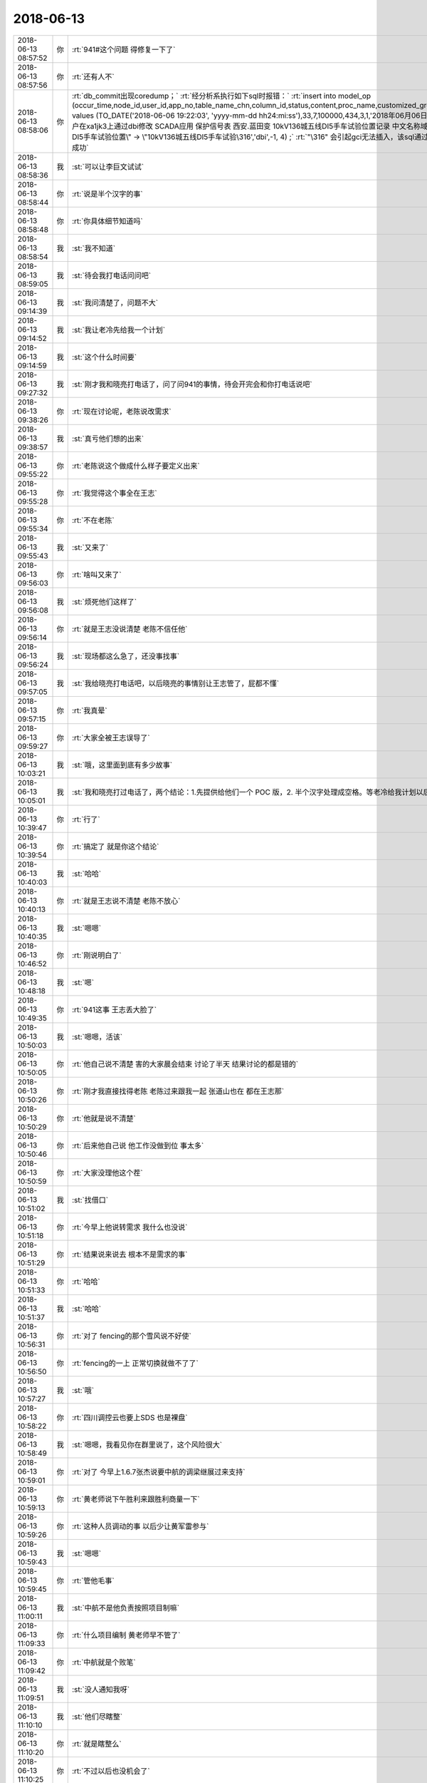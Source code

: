 2018-06-13
-------------

.. list-table::
   :widths: 25, 1, 60

   * - 2018-06-13 08:57:52
     - 你
     - :rt:`941#这个问题 得修复一下了`
   * - 2018-06-13 08:57:56
     - 你
     - :rt:`还有人不`
   * - 2018-06-13 08:58:06
     - 你
     - :rt:`db_commit出现coredump；`
       :rt:`经分析系执行如下sql时报错：`
       :rt:`insert into  model_op (occur_time,node_id,user_id,app_no,table_name_chn,column_id,status,content,proc_name,customized_group,confirm_status) values (TO_DATE('2018-06-06 19:22:03', 'yyyy-mm-dd hh24:mi:ss'),33,7,100000,434,3,1,'2018年06月06日  19:22:03     d5000用户在xa1jk3上通过dbi修改 SCADA应用 保护信号表  西安.蓝田变 10kV136城五线DI5手车试验位置记录 中文名称域:\"10kV136城五线DⅠ5手车试验位置\" -> \"10kV136城五线DI5手车试验\316','dbi',-1, 4)  ;`
       :rt:`"\316" 会引起gci无法插入，该sql通过dbaccess可以插入成功`
   * - 2018-06-13 08:58:36
     - 我
     - :st:`可以让李巨文试试`
   * - 2018-06-13 08:58:44
     - 你
     - :rt:`说是半个汉字的事`
   * - 2018-06-13 08:58:48
     - 你
     - :rt:`你具体细节知道吗`
   * - 2018-06-13 08:58:54
     - 我
     - :st:`我不知道`
   * - 2018-06-13 08:59:05
     - 我
     - :st:`待会我打电话问问吧`
   * - 2018-06-13 09:14:39
     - 我
     - :st:`我问清楚了，问题不大`
   * - 2018-06-13 09:14:52
     - 我
     - :st:`我让老冷先给我一个计划`
   * - 2018-06-13 09:14:59
     - 我
     - :st:`这个什么时间要`
   * - 2018-06-13 09:27:32
     - 我
     - :st:`刚才我和晓亮打电话了，问了问941的事情，待会开完会和你打电话说吧`
   * - 2018-06-13 09:38:26
     - 你
     - :rt:`现在讨论呢，老陈说改需求`
   * - 2018-06-13 09:38:57
     - 我
     - :st:`真亏他们想的出来`
   * - 2018-06-13 09:55:22
     - 你
     - :rt:`老陈说这个做成什么样子要定义出来`
   * - 2018-06-13 09:55:28
     - 你
     - :rt:`我觉得这个事全在王志`
   * - 2018-06-13 09:55:34
     - 你
     - :rt:`不在老陈`
   * - 2018-06-13 09:55:43
     - 我
     - :st:`又来了`
   * - 2018-06-13 09:56:03
     - 你
     - :rt:`啥叫又来了`
   * - 2018-06-13 09:56:08
     - 我
     - :st:`烦死他们这样了`
   * - 2018-06-13 09:56:14
     - 你
     - :rt:`就是王志没说清楚 老陈不信任他`
   * - 2018-06-13 09:56:24
     - 我
     - :st:`现场都这么急了，还没事找事`
   * - 2018-06-13 09:57:05
     - 我
     - :st:`我给晓亮打电话吧，以后晓亮的事情别让王志管了，屁都不懂`
   * - 2018-06-13 09:57:15
     - 你
     - :rt:`我真晕`
   * - 2018-06-13 09:59:27
     - 你
     - :rt:`大家全被王志误导了`
   * - 2018-06-13 10:03:21
     - 我
     - :st:`哦，这里面到底有多少故事`
   * - 2018-06-13 10:05:01
     - 我
     - :st:`我和晓亮打过电话了，两个结论：1.先提供给他们一个 POC 版，2. 半个汉字处理成空格。等老冷给我计划以后你就可以拍板了`
   * - 2018-06-13 10:39:47
     - 你
     - :rt:`行了`
   * - 2018-06-13 10:39:54
     - 你
     - :rt:`搞定了  就是你这个结论`
   * - 2018-06-13 10:40:03
     - 我
     - :st:`哈哈`
   * - 2018-06-13 10:40:13
     - 你
     - :rt:`就是王志说不清楚 老陈不放心`
   * - 2018-06-13 10:40:35
     - 我
     - :st:`嗯嗯`
   * - 2018-06-13 10:46:52
     - 你
     - :rt:`刚说明白了`
   * - 2018-06-13 10:48:18
     - 我
     - :st:`嗯`
   * - 2018-06-13 10:49:35
     - 你
     - :rt:`941这事 王志丢大脸了`
   * - 2018-06-13 10:50:03
     - 我
     - :st:`嗯嗯，活该`
   * - 2018-06-13 10:50:05
     - 你
     - :rt:`他自己说不清楚 害的大家晨会结束 讨论了半天 结果讨论的都是错的`
   * - 2018-06-13 10:50:26
     - 你
     - :rt:`刚才我直接找得老陈 老陈过来跟我一起 张道山也在 都在王志那`
   * - 2018-06-13 10:50:29
     - 你
     - :rt:`他就是说不清楚`
   * - 2018-06-13 10:50:46
     - 你
     - :rt:`后来他自己说 他工作没做到位 事太多`
   * - 2018-06-13 10:50:59
     - 你
     - :rt:`大家没理他这个茬`
   * - 2018-06-13 10:51:02
     - 我
     - :st:`找借口`
   * - 2018-06-13 10:51:18
     - 你
     - :rt:`今早上他说转需求 我什么也没说`
   * - 2018-06-13 10:51:29
     - 你
     - :rt:`结果说来说去 根本不是需求的事`
   * - 2018-06-13 10:51:33
     - 你
     - :rt:`哈哈`
   * - 2018-06-13 10:51:37
     - 我
     - :st:`哈哈`
   * - 2018-06-13 10:56:31
     - 你
     - :rt:`对了 fencing的那个雪风说不好使`
   * - 2018-06-13 10:56:50
     - 你
     - :rt:`fencing的一上 正常切换就做不了了`
   * - 2018-06-13 10:57:27
     - 我
     - :st:`哦`
   * - 2018-06-13 10:58:22
     - 你
     - :rt:`四川调控云也要上SDS 也是裸盘`
   * - 2018-06-13 10:58:49
     - 我
     - :st:`嗯嗯，我看见你在群里说了，这个风险很大`
   * - 2018-06-13 10:59:01
     - 你
     - :rt:`对了 今早上1.6.7张杰说要中航的调梁继展过来支持`
   * - 2018-06-13 10:59:13
     - 你
     - :rt:`黄老师说下午胜利来跟胜利商量一下`
   * - 2018-06-13 10:59:26
     - 你
     - :rt:`这种人员调动的事  以后少让黄军雷参与`
   * - 2018-06-13 10:59:43
     - 我
     - :st:`嗯嗯`
   * - 2018-06-13 10:59:45
     - 你
     - :rt:`管他毛事`
   * - 2018-06-13 11:00:11
     - 我
     - :st:`中航不是他负责按照项目制嘛`
   * - 2018-06-13 11:09:33
     - 你
     - :rt:`什么项目编制 黄老师早不管了`
   * - 2018-06-13 11:09:42
     - 你
     - :rt:`中航就是个败笔`
   * - 2018-06-13 11:09:51
     - 我
     - :st:`没人通知我呀`
   * - 2018-06-13 11:10:10
     - 我
     - :st:`他们尽瞎整`
   * - 2018-06-13 11:10:20
     - 你
     - :rt:`就是瞎整么`
   * - 2018-06-13 11:10:25
     - 你
     - :rt:`不过以后也没机会了`
   * - 2018-06-13 11:10:38
     - 我
     - :st:`941老冷的计划我转给你了`
   * - 2018-06-13 11:10:42
     - 你
     - :rt:`对了 我想跟你问下 我说DSD的推流程 你说不好是啥意思`
   * - 2018-06-13 11:10:46
     - 你
     - :rt:`好的`
   * - 2018-06-13 11:11:28
     - 我
     - :st:`是按照DSD的流程还是DTD或者说开发中心的流程？`
   * - 2018-06-13 11:11:37
     - 你
     - :rt:`开发中心的啊`
   * - 2018-06-13 11:11:48
     - 你
     - :rt:`DSD没流程`
   * - 2018-06-13 11:11:55
     - 我
     - :st:`那就没事了`
   * - 2018-06-13 11:12:49
     - 我
     - :st:`去年DTD的流程和开发中心相比还有一段距离呢[偷笑]`
   * - 2018-06-13 11:13:51
     - 你
     - :rt:`那是因为刘畅太残废了`
   * - 2018-06-13 11:15:29
     - 我
     - :st:`是`
   * - 2018-06-13 11:15:55
     - 你
     - :rt:`哎呀 你赶紧回来吧`
   * - 2018-06-13 11:20:00
     - 我
     - :st:`嗯嗯，我也想呀[流泪]`
   * - 2018-06-13 11:27:03
     - 你
     - [链接] `刚 到一分钟和刘凡梁GBase的聊天记录 <https://support.weixin.qq.com/cgi-bin/mmsupport-bin/readtemplate?t=page/favorite_record__w_unsupport>`_
   * - 2018-06-13 11:28:10
     - 我
     - [链接] `王雪松和Yunming的聊天记录 <https://support.weixin.qq.com/cgi-bin/mmsupport-bin/readtemplate?t=page/favorite_record__w_unsupport>`_
   * - 2018-06-13 11:29:05
     - 你
     - :rt:`529这个需求 我觉得有点风险啊 decode产品化的`
   * - 2018-06-13 11:33:48
     - 我
     - :st:`是`
   * - 2018-06-13 11:38:06
     - 你
     - :rt:`我觉得941这个问题 用493的方案可以解决啊`
   * - 2018-06-13 11:38:13
     - 你
     - :rt:`为什么说不行呢`
   * - 2018-06-13 11:38:18
     - 我
     - :st:`不行`
   * - 2018-06-13 11:38:49
     - 你
     - :rt:`为啥不行`
   * - 2018-06-13 11:38:55
     - 我
     - :st:`493是最后一个字符，他们把后面的全删了`
   * - 2018-06-13 11:39:07
     - 我
     - :st:`941是中间的字符`
   * - 2018-06-13 11:39:09
     - 你
     - :rt:`现在晓亮说也是最后一个字符`
   * - 2018-06-13 11:39:31
     - 我
     - :st:`老冷和我说是中间的`
   * - 2018-06-13 11:39:34
     - 你
     - .. image:: /images/286282.jpg
          :width: 100px
   * - 2018-06-13 11:39:51
     - 你
     - :rt:`这半个字符是怎么出来的 你知道`
   * - 2018-06-13 11:40:22
     - 我
     - :st:`我不知道，没问过`
   * - 2018-06-13 11:40:32
     - 我
     - :st:`有可能是输入的`
   * - 2018-06-13 11:42:12
     - 你
     - :rt:`我知道了`
   * - 2018-06-13 11:42:20
     - 你
     - :rt:`我告诉你哈`
   * - 2018-06-13 11:42:37
     - 我
     - :st:`嗯`
   * - 2018-06-13 11:44:16
     - 你
     - :rt:`493问题的sql是带参数（绑定？的形式），半个汉字出现在参数的末尾。方案是：直接把数据内容尾部的不合法字符截断。`
   * - 2018-06-13 11:44:46
     - 你
     - :rt:`即使不合法的半个字符全部出现的末尾也不能靠493的方案解决，原因是本问题sql不是带参数（绑定？的形式）的，直接截断的话会造成insert语句不完整。`
   * - 2018-06-13 11:44:50
     - 我
     - :st:`嗯嗯`
   * - 2018-06-13 11:45:16
     - 你
     - :rt:`明白了吗`
   * - 2018-06-13 11:46:12
     - 我
     - :st:`明白了`
   * - 2018-06-13 11:46:43
     - 你
     - [动画表情]
   * - 2018-06-13 11:47:08
     - 我
     - :st:`哈哈，摸摸头，好可爱`
   * - 2018-06-13 11:49:11
     - 你
     - :rt:`完蛋了`
   * - 2018-06-13 11:49:26
     - 你
     - :rt:`941 和 493这俩冲突 但是都在一套代码里`
   * - 2018-06-13 11:49:35
     - 你
     - :rt:`铜川是493的`
   * - 2018-06-13 11:49:57
     - 你
     - :rt:`不过西安这个是POC`
   * - 2018-06-13 11:49:58
     - 你
     - :rt:`还好`
   * - 2018-06-13 11:50:44
     - 我
     - :st:`只能先是POC，产品需要全面考虑一下，得等我回去了，老冷cover不住`
   * - 2018-06-13 11:50:53
     - 你
     - :rt:`好`
   * - 2018-06-13 12:09:38
     - 你
     - :rt:`双主那个问题 我觉得王志可能推不动，得需要关注。  我刚跟王志讨论了一下，现在我们怀疑是内部计数器重叠导致。我让他把这个怀疑 再跟研发确认一下 是否能成立`
   * - 2018-06-13 12:10:23
     - 我
     - :st:`双主这事我来安排吧，这两天是志军在追`
   * - 2018-06-13 12:12:28
     - 你
     - :rt:`嗯，`
   * - 2018-06-13 12:15:32
     - 你
     - :rt:`Select表达式的那个是不能加开关是吗？`
   * - 2018-06-13 12:15:46
     - 我
     - :st:`不能`
   * - 2018-06-13 12:15:59
     - 你
     - :rt:`嗯`
   * - 2018-06-13 12:23:49
     - 我
     - :st:`941的计划我正式给你发邮件了，回来你再给一下版本号，以后咱们就用这种形式，版本号你就全管上了。`
   * - 2018-06-13 12:26:36
     - 你
     - :rt:`可是这个计划`
   * - 2018-06-13 12:26:41
     - 你
     - :rt:`7.2发`
   * - 2018-06-13 12:28:21
     - 我
     - :st:`这个时间是有方案编写和评审的5天`
   * - 2018-06-13 12:28:29
     - 你
     - :rt:`哦`
   * - 2018-06-13 12:28:30
     - 我
     - :st:`去掉这个就差不多了`
   * - 2018-06-13 12:28:53
     - 你
     - :rt:`好`
   * - 2018-06-13 12:39:41
     - 你
     - :rt:`我终于说服赵益把select 表达式功能回退了`
   * - 2018-06-13 12:39:45
     - 你
     - :rt:`我太TM开心了`
   * - 2018-06-13 12:40:28
     - 我
     - :st:`👍`
   * - 2018-06-13 13:00:01
     - 你
     - :rt:`他们都去开会了`
   * - 2018-06-13 13:00:06
     - 你
     - :rt:`我不知道开什么会`
   * - 2018-06-13 13:00:11
     - 我
     - :st:`哦`
   * - 2018-06-13 13:00:17
     - 你
     - :rt:`王总 黄军雷 高杰 张道山`
   * - 2018-06-13 13:00:38
     - 我
     - :st:`问问王欣知道吗`
   * - 2018-06-13 13:00:49
     - 你
     - :rt:`先不问了`
   * - 2018-06-13 13:01:05
     - 你
     - :rt:`王欣今天给我发微信 说张工让他参加咱们的日例会`
   * - 2018-06-13 13:01:25
     - 我
     - :st:`这个老张在搞什么`
   * - 2018-06-13 13:01:41
     - 你
     - :rt:`我觉得张工是拿了赵总的好处`
   * - 2018-06-13 13:01:50
     - 我
     - :st:`怎么讲`
   * - 2018-06-13 13:01:51
     - 你
     - :rt:`就跟我拿了赵总的好处一样`
   * - 2018-06-13 13:02:15
     - 我
     - :st:`嗯嗯`
   * - 2018-06-13 13:02:25
     - 你
     - :rt:`你知道组织架构调整这事 也是张工跟赵总说的`
   * - 2018-06-13 13:02:34
     - 你
     - :rt:`王欣跟我说 张工通过她找得赵总`
   * - 2018-06-13 13:02:46
     - 你
     - :rt:`重新排组织架构`
   * - 2018-06-13 13:03:03
     - 你
     - :rt:`但是老张肯定有私心`
   * - 2018-06-13 13:03:09
     - 你
     - :rt:`他的私心还是架构师`
   * - 2018-06-13 13:03:12
     - 我
     - :st:`肯定的`
   * - 2018-06-13 13:03:13
     - 你
     - :rt:`我觉得是`
   * - 2018-06-13 13:03:21
     - 你
     - :rt:`组织架构是一件`
   * - 2018-06-13 13:03:40
     - 你
     - :rt:`学习小组当时也是他非得要给架构组搞个组长`
   * - 2018-06-13 13:03:51
     - 我
     - :st:`嗯嗯`
   * - 2018-06-13 13:04:02
     - 我
     - :st:`不过最后是老陈`
   * - 2018-06-13 13:04:04
     - 你
     - :rt:`现在王欣是通过我发现问题 暴露给赵总`
   * - 2018-06-13 13:04:12
     - 我
     - :st:`嗯嗯`
   * - 2018-06-13 13:04:16
     - 你
     - :rt:`张工那也是她的一个渠道`
   * - 2018-06-13 13:04:45
     - 你
     - :rt:`但是我想的是 我这条线是赵总搭的 老张那个是他自己撺掇的`
   * - 2018-06-13 13:04:55
     - 你
     - :rt:`他相当架构师这个信息 赵总也知道`
   * - 2018-06-13 13:05:43
     - 我
     - :st:`嗯嗯`
   * - 2018-06-13 13:05:55
     - 我
     - :st:`他相当就让他当吧`
   * - 2018-06-13 13:05:58
     - 你
     - :rt:`组织架构这事 我就知道是他干的`
   * - 2018-06-13 13:06:10
     - 你
     - :rt:`我觉得赵总不会同意`
   * - 2018-06-13 13:06:21
     - 你
     - :rt:`赵总现在给他的定位 就是L3`
   * - 2018-06-13 13:06:26
     - 你
     - :rt:`我猜的`
   * - 2018-06-13 13:06:33
     - 我
     - :st:`组织架构这事不是王总推动的吗？`
   * - 2018-06-13 13:06:39
     - 你
     - :rt:`根本就不是`
   * - 2018-06-13 13:06:43
     - 你
     - :rt:`我早跟你说过`
   * - 2018-06-13 13:06:57
     - 你
     - :rt:`王总说话 你觉得赵总会听吗`
   * - 2018-06-13 13:07:13
     - 你
     - :rt:`组织架构这事就是张工通过王欣找得赵总`
   * - 2018-06-13 13:07:14
     - 我
     - :st:`可是王总好几次和我说是他和武总说，武总找赵总说的`
   * - 2018-06-13 13:07:30
     - 我
     - :st:`我从老陈那边的消息也和这个类似`
   * - 2018-06-13 13:07:35
     - 你
     - :rt:`那也有可行`
   * - 2018-06-13 13:07:47
     - 你
     - :rt:`但是王欣跟我说的是老张找她的 报给的赵总`
   * - 2018-06-13 13:08:00
     - 我
     - :st:`嗯嗯`
   * - 2018-06-13 13:08:12
     - 你
     - :rt:`而且 在组织架构变之前 老张和高姐那次我们三个聊天 老张也说了`
   * - 2018-06-13 13:08:21
     - 你
     - :rt:`要把两个团队彻底融合`
   * - 2018-06-13 13:08:32
     - 我
     - :st:`我觉得老张没有推动这事，但是老张想有自己的影响力`
   * - 2018-06-13 13:08:33
     - 你
     - :rt:`也就是说 老张是有变动的想法的`
   * - 2018-06-13 13:08:37
     - 我
     - :st:`对`
   * - 2018-06-13 13:08:42
     - 你
     - :rt:`这个就不知道了`
   * - 2018-06-13 13:08:47
     - 我
     - :st:`他是想浑水摸鱼`
   * - 2018-06-13 13:08:54
     - 你
     - :rt:`当然了`
   * - 2018-06-13 13:08:59
     - 你
     - :rt:`他就是想浑水摸鱼`
   * - 2018-06-13 13:09:10
     - 你
     - :rt:`他就是想通过变架构 变换自己的位置`
   * - 2018-06-13 13:09:16
     - 我
     - :st:`嗯`
   * - 2018-06-13 13:09:36
     - 我
     - :st:`也没准他是被赵总当枪使了`
   * - 2018-06-13 13:09:42
     - 你
     - :rt:`两个部门融不容合他才不管呢`
   * - 2018-06-13 13:10:02
     - 你
     - :rt:`你觉得武总会去跟赵总说8t组织架构的事吗`
   * - 2018-06-13 13:10:03
     - 我
     - :st:`正好赵总借着他的想法把你给提上来`
   * - 2018-06-13 13:10:07
     - 你
     - :rt:`我觉得太没有可能了`
   * - 2018-06-13 13:10:09
     - 我
     - :st:`会`
   * - 2018-06-13 13:10:23
     - 你
     - :rt:`武总怎么提啊`
   * - 2018-06-13 13:10:26
     - 我
     - :st:`而且可能性很大`
   * - 2018-06-13 13:10:29
     - 你
     - :rt:`为啥`
   * - 2018-06-13 13:10:56
     - 我
     - :st:`据说是崔总刚过世时武总召集的几次会上提到的`
   * - 2018-06-13 13:11:30
     - 你
     - :rt:`变8t的组织架构？`
   * - 2018-06-13 13:11:50
     - 我
     - :st:`王总在会上突然对老陈发难，说现在的架构不合理，不够专业化，所以没有重大突破`
   * - 2018-06-13 13:12:08
     - 你
     - :rt:`什么时候`
   * - 2018-06-13 13:12:11
     - 我
     - :st:`武总就支持了王总的提法，说要专业化`
   * - 2018-06-13 13:12:12
     - 你
     - :rt:`大致`
   * - 2018-06-13 13:12:21
     - 你
     - :rt:`好吧`
   * - 2018-06-13 13:12:34
     - 你
     - :rt:`那也是有可能的`
   * - 2018-06-13 13:12:44
     - 你
     - :rt:`那赵总就卖了个人情给老张估计`
   * - 2018-06-13 13:12:46
     - 我
     - :st:`大致在崔总追悼会前后`
   * - 2018-06-13 13:12:51
     - 我
     - :st:`是`
   * - 2018-06-13 13:13:17
     - 我
     - :st:`所以这次变化已经学习小组根源都是在王总这`
   * - 2018-06-13 13:13:27
     - 我
     - :st:`你没看王总那么积极`
   * - 2018-06-13 13:13:46
     - 我
     - :st:`不过组织架构其实还没有达到王总的目标`
   * - 2018-06-13 13:14:18
     - 你
     - :rt:`昨天王欣跟我说 当时他把两个组织架构拿给赵总看 赵总对比着说这也没怎么变啊`
   * - 2018-06-13 13:14:30
     - 我
     - :st:`老张应该是想通过这次变化去做架构师`
   * - 2018-06-13 13:14:38
     - 我
     - :st:`嗯嗯`
   * - 2018-06-13 13:14:46
     - 你
     - :rt:`王欣说 赵总后来就说搞个学习小组`
   * - 2018-06-13 13:14:55
     - 你
     - :rt:`争取明年能按照学习小组`
   * - 2018-06-13 13:15:06
     - 你
     - :rt:`老张应该是想通过这次变化去做架构师----这就是我的想法`
   * - 2018-06-13 13:15:37
     - 你
     - :rt:`而且我觉得老张也跟王总说过`
   * - 2018-06-13 13:15:42
     - 我
     - :st:`是，我认为你说的对`
   * - 2018-06-13 13:15:49
     - 你
     - :rt:`王总肯定是不可能给他的`
   * - 2018-06-13 13:16:06
     - 你
     - :rt:`王总那个人 太不容易相信人了 他是典型的口蜜腹剑`
   * - 2018-06-13 13:16:12
     - 我
     - :st:`现在很多事情能说顺了`
   * - 2018-06-13 13:16:26
     - 我
     - :st:`包括他现在坚持要加强设计评审`
   * - 2018-06-13 13:16:31
     - 你
     - :rt:`对`
   * - 2018-06-13 13:16:38
     - 你
     - :rt:`我记得昨天跟你说了吧`
   * - 2018-06-13 13:16:43
     - 我
     - :st:`是`
   * - 2018-06-13 13:16:53
     - 你
     - :rt:`加强评审就是托辞 他的目的是参与设计`
   * - 2018-06-13 13:17:00
     - 我
     - :st:`没错`
   * - 2018-06-13 13:17:15
     - 你
     - :rt:`他说了 张杰设计的代表的是张杰的水平 全员参与的 代表的是全员的水平`
   * - 2018-06-13 13:17:41
     - 你
     - :rt:`全员设计滥 说明我们部门水平如此`
   * - 2018-06-13 13:17:46
     - 我
     - :st:`他就是想表现他的水平呗`
   * - 2018-06-13 13:17:58
     - 你
     - :rt:`我们承担后果 张杰自己一个人设计的 我们不承担`
   * - 2018-06-13 13:18:03
     - 你
     - :rt:`说的已经很明显了`
   * - 2018-06-13 13:18:15
     - 我
     - :st:`哈哈`
   * - 2018-06-13 13:18:16
     - 你
     - :rt:`这一系列动作都能说明这一点`
   * - 2018-06-13 13:18:30
     - 我
     - :st:`嗯`
   * - 2018-06-13 13:18:34
     - 你
     - :rt:`组织架构的  学习小组组长的  加强设计的`
   * - 2018-06-13 13:19:06
     - 你
     - :rt:`我不知道王欣为啥跟我说张工邀请她参加咱们站会的事`
   * - 2018-06-13 13:19:23
     - 你
     - .. image:: /images/286424.jpg
          :width: 100px
   * - 2018-06-13 13:20:11
     - 我
     - :st:`我的看法是他在巴结赵总，给赵总投名状`
   * - 2018-06-13 13:20:27
     - 你
     - :rt:`是`
   * - 2018-06-13 13:20:50
     - 我
     - :st:`这是拿部门的利益去给赵总`
   * - 2018-06-13 13:21:06
     - 我
     - :st:`王总那个人就算了`
   * - 2018-06-13 13:21:13
     - 你
     - :rt:`打错了`
   * - 2018-06-13 13:21:16
     - 你
     - :rt:`你说的很对`
   * - 2018-06-13 13:21:30
     - 你
     - :rt:`他根本不在乎部门`
   * - 2018-06-13 13:21:37
     - 你
     - :rt:`其实他做的这件事 跟我做的差不多`
   * - 2018-06-13 13:21:40
     - 我
     - :st:`我们需要考虑修正一下战术`
   * - 2018-06-13 13:21:46
     - 你
     - :rt:`什么意思`
   * - 2018-06-13 13:21:48
     - 你
     - :rt:`说说`
   * - 2018-06-13 13:22:07
     - 我
     - :st:`老张去做架构师，对你来说短期利好`
   * - 2018-06-13 13:22:23
     - 你
     - :rt:`架构师是个怎么样的存在啊`
   * - 2018-06-13 13:22:24
     - 我
     - :st:`你正好利用机会上位`
   * - 2018-06-13 13:22:41
     - 我
     - :st:`就是技术上说了算的人`
   * - 2018-06-13 13:22:55
     - 我
     - :st:`开发中心我就是架构师`
   * - 2018-06-13 13:23:02
     - 你
     - :rt:`我跟你说 他做架构师是肯定不行的`
   * - 2018-06-13 13:23:07
     - 我
     - :st:`是的`
   * - 2018-06-13 13:23:08
     - 你
     - :rt:`赵总也不会让他做`
   * - 2018-06-13 13:23:11
     - 我
     - :st:`但是`
   * - 2018-06-13 13:23:19
     - 你
     - :rt:`你接着说吧`
   * - 2018-06-13 13:23:49
     - 我
     - :st:`现在他拿着部门的利益给赵总做投名状，赵总也会考虑的`
   * - 2018-06-13 13:24:21
     - 我
     - :st:`赵总这个层次，不看重专业能力，看重的是忠心`
   * - 2018-06-13 13:24:40
     - 我
     - :st:`老张这么做其实也是向赵总表忠心`
   * - 2018-06-13 13:25:14
     - 我
     - :st:`因为一旦让其他人知道他拿部门的利益去巴结领导，他也就没有退路了`
   * - 2018-06-13 13:25:26
     - 你
     - :rt:`嗯`
   * - 2018-06-13 13:25:49
     - 我
     - :st:`而赵总是很看重这一点的，没有退路才会对赵总忠心`
   * - 2018-06-13 13:26:53
     - 你
     - :rt:`可是没人知道是他拿部门利益表忠心啊`
   * - 2018-06-13 13:27:18
     - 我
     - :st:`等到最后肯定会有人知道的`
   * - 2018-06-13 13:27:42
     - 你
     - :rt:`他现在是投靠赵总了`
   * - 2018-06-13 13:27:46
     - 我
     - :st:`即使别人不知道，赵总也会主动透露给王总和老陈的`
   * - 2018-06-13 13:28:01
     - 我
     - :st:`就是要逼老张`
   * - 2018-06-13 13:28:10
     - 我
     - :st:`是`
   * - 2018-06-13 13:28:34
     - 你
     - :rt:`那谁这么做，赵总都照单全收吗？`
   * - 2018-06-13 13:29:01
     - 你
     - :rt:`还是……等大家都知道了，他就得听赵总的了`
   * - 2018-06-13 13:29:20
     - 我
     - :st:`不一定，取决于对赵总的价值和赵总的判断`
   * - 2018-06-13 13:29:22
     - 你
     - :rt:`而且几乎没有讨价还价的余地`
   * - 2018-06-13 13:29:34
     - 我
     - :st:`是的，没有任何余地`
   * - 2018-06-13 13:29:50
     - 你
     - :rt:`那我和他的形势一样吗？`
   * - 2018-06-13 13:29:57
     - 我
     - :st:`不一样`
   * - 2018-06-13 13:30:08
     - 你
     - :rt:`哪不一样`
   * - 2018-06-13 13:30:38
     - 我
     - :st:`首先，你是赵总选的人，而他是自己送上门的，价值就不一样`
   * - 2018-06-13 13:31:39
     - 我
     - :st:`其次，赵总用你还是因为你比较年轻，没有站队，是想把你培养成自己人，所以才会下本钱`
   * - 2018-06-13 13:32:11
     - 我
     - :st:`老张本来就是一个卖主求荣的人，赵总最多是用他，不会信他`
   * - 2018-06-13 13:33:00
     - 我
     - :st:`第三对赵总有价值的部分，你明显比老张强很多`
   * - 2018-06-13 13:33:08
     - 你
     - :rt:`明白了`
   * - 2018-06-13 13:33:22
     - 你
     - :rt:`所以赵总对我一直是保护的`
   * - 2018-06-13 13:33:50
     - 我
     - :st:`是`
   * - 2018-06-13 13:33:51
     - 你
     - :rt:`对他 就像你说的 他甚至会透露给王总 陈总 这个人倒戈了`
   * - 2018-06-13 13:33:58
     - 你
     - :rt:`明白了`
   * - 2018-06-13 13:34:06
     - 我
     - :st:`需求、协调和规划能力是你的长项`
   * - 2018-06-13 13:34:27
     - 我
     - :st:`现在除了我暂时也没有人比你强`
   * - 2018-06-13 13:34:33
     - 你
     - :rt:`是`
   * - 2018-06-13 13:34:38
     - 我
     - :st:`也就是你具有不可替代性`
   * - 2018-06-13 13:34:51
     - 我
     - :st:`老张的特长可是一堆人都有`
   * - 2018-06-13 13:35:05
     - 我
     - :st:`架构师至少有我呢`
   * - 2018-06-13 13:35:06
     - 你
     - :rt:`是 而且哪样也不突出`
   * - 2018-06-13 13:35:10
     - 我
     - :st:`是`
   * - 2018-06-13 13:35:19
     - 你
     - :rt:`你肯定是赵总心里架构师的人选`
   * - 2018-06-13 13:35:29
     - 你
     - :rt:`但是赵总还在考验你的衷心`
   * - 2018-06-13 13:35:31
     - 我
     - :st:`而且还要考虑鹿鸣他们的影响`
   * - 2018-06-13 13:35:39
     - 我
     - :st:`你说的太对了`
   * - 2018-06-13 13:35:57
     - 我
     - :st:`我刚才说要调整也是这个点`
   * - 2018-06-13 13:36:06
     - 你
     - :rt:`咱俩对于 相当于我已经上岸了`
   * - 2018-06-13 13:36:13
     - 我
     - :st:`我可能需要对赵总表一表忠心了`
   * - 2018-06-13 13:36:22
     - 我
     - :st:`是`
   * - 2018-06-13 13:36:26
     - 你
     - :rt:`就看你的想法了`
   * - 2018-06-13 13:36:41
     - 我
     - :st:`我肯定是要辅佐你呀`
   * - 2018-06-13 13:36:47
     - 你
     - :rt:`哈哈`
   * - 2018-06-13 13:36:50
     - 我
     - :st:`做对你有利的事情`
   * - 2018-06-13 13:37:15
     - 你
     - :rt:`你不觉得咱俩就有那种软硬结构吗`
   * - 2018-06-13 13:37:24
     - 我
     - :st:`是呀`
   * - 2018-06-13 13:37:30
     - 你
     - :rt:`你是硬结构 我是软结构`
   * - 2018-06-13 13:37:34
     - 我
     - :st:`我昨天看就有这种感觉`
   * - 2018-06-13 13:37:43
     - 你
     - :rt:`是呢 我看的时候也是这种感觉`
   * - 2018-06-13 13:37:53
     - 你
     - :rt:`咱们接着说`
   * - 2018-06-13 13:38:25
     - 你
     - :rt:`我想说 我感觉到王总对我比以前忌讳了`
   * - 2018-06-13 13:38:34
     - 你
     - :rt:`肯定是有人跟他说什么了`
   * - 2018-06-13 13:38:43
     - 你
     - :rt:`我觉得是高杰`
   * - 2018-06-13 13:39:03
     - 我
     - :st:`很有可能`
   * - 2018-06-13 13:39:28
     - 我
     - :st:`高杰这次也是想浑水摸鱼，没想到把自己给洗出去了`
   * - 2018-06-13 13:39:36
     - 你
     - :rt:`因为上次高杰无意见跟我说了一句 跟欣姐怎么说的`
   * - 2018-06-13 13:39:44
     - 你
     - :rt:`我胡乱霍霍过去了`
   * - 2018-06-13 13:40:04
     - 你
     - :rt:`高杰算是最惨的了`
   * - 2018-06-13 13:40:07
     - 我
     - :st:`他怎么说的`
   * - 2018-06-13 13:40:11
     - 我
     - :st:`是`
   * - 2018-06-13 13:40:34
     - 你
     - :rt:`高杰问我：你跟欣姐怎么说的？`
   * - 2018-06-13 13:40:39
     - 你
     - :rt:`就是质控这事`
   * - 2018-06-13 13:40:45
     - 你
     - :rt:`我胡乱霍霍两句`
   * - 2018-06-13 13:40:57
     - 你
     - :rt:`这说明质控这事 她知道我跟欣姐开小会了`
   * - 2018-06-13 13:41:24
     - 你
     - :rt:`我估计高杰会把我跟欣姐联系的事 跟王总说`
   * - 2018-06-13 13:41:29
     - 你
     - :rt:`不过也说不好`
   * - 2018-06-13 13:41:45
     - 你
     - :rt:`我只是觉得王总对我的态度 比以前忌讳了`
   * - 2018-06-13 13:42:00
     - 我
     - :st:`嗯嗯`
   * - 2018-06-13 13:42:07
     - 你
     - :rt:`刚才没说完呢`
   * - 2018-06-13 13:42:19
     - 我
     - :st:`接着说`
   * - 2018-06-13 13:42:30
     - 你
     - :rt:`要是你跟赵总表表衷心`
   * - 2018-06-13 13:42:47
     - 你
     - :rt:`结果会怎么样`
   * - 2018-06-13 13:42:53
     - 我
     - :st:`不好说`
   * - 2018-06-13 13:43:16
     - 你
     - :rt:`那就先不要表`
   * - 2018-06-13 13:43:28
     - 我
     - :st:`嗯嗯`
   * - 2018-06-13 13:43:38
     - 我
     - :st:`我要好好分析一下`
   * - 2018-06-13 13:43:42
     - 你
     - :rt:`是`
   * - 2018-06-13 13:44:09
     - 你
     - :rt:`你站在赵总的角度去想想现在的形式`
   * - 2018-06-13 13:44:15
     - 我
     - :st:`现在可以肯定的是咱俩这种关系绝不能让其他人知道`
   * - 2018-06-13 13:44:16
     - 你
     - :rt:`看看你看到了什么`
   * - 2018-06-13 13:44:26
     - 你
     - :rt:`是`
   * - 2018-06-13 13:44:30
     - 你
     - :rt:`一定不能`
   * - 2018-06-13 13:44:42
     - 你
     - :rt:`但是赵总知道`
   * - 2018-06-13 13:44:45
     - 你
     - :rt:`咱俩关系好`
   * - 2018-06-13 13:44:53
     - 我
     - :st:`任何人都不行，否则一定会影响你`
   * - 2018-06-13 13:44:54
     - 你
     - :rt:`你说赵总会不会利用我 使唤你`
   * - 2018-06-13 13:44:59
     - 你
     - :rt:`我知道`
   * - 2018-06-13 13:45:00
     - 我
     - :st:`不一定`
   * - 2018-06-13 13:45:02
     - 你
     - :rt:`不是我说的`
   * - 2018-06-13 13:45:12
     - 你
     - :rt:`就是日常说话带出来的`
   * - 2018-06-13 13:45:22
     - 你
     - :rt:`但他们绝对想不到咱俩这样好`
   * - 2018-06-13 13:45:33
     - 你
     - :rt:`不过你这个人 走哪都说你专业 敬业`
   * - 2018-06-13 13:45:42
     - 你
     - :rt:`我只是随着大流人说而已`
   * - 2018-06-13 13:45:45
     - 我
     - :st:`是，这是最关键`
   * - 2018-06-13 13:46:06
     - 我
     - :st:`他们不知道咱俩好到什么程度`
   * - 2018-06-13 13:46:10
     - 你
     - :rt:`我说的是别人都说你专业 敬业`
   * - 2018-06-13 13:46:17
     - 你
     - :rt:`刘杰 耿燕`
   * - 2018-06-13 13:46:23
     - 你
     - :rt:`但凡开发中心的 都说`
   * - 2018-06-13 13:46:30
     - 你
     - :rt:`不知道 没有人知道`
   * - 2018-06-13 13:46:41
     - 你
     - :rt:`我跟王欣说话 也不敢多说`
   * - 2018-06-13 13:46:43
     - 我
     - :st:`我觉得赵总就是觉得你没有特别好的人，才会招揽你`
   * - 2018-06-13 13:46:45
     - 你
     - :rt:`只是说部门的问题`
   * - 2018-06-13 13:46:55
     - 你
     - :rt:`是`
   * - 2018-06-13 13:47:00
     - 你
     - :rt:`这个非常有可能`
   * - 2018-06-13 13:47:03
     - 我
     - :st:`如果知道咱俩真正的关系，他不一定会了`
   * - 2018-06-13 13:47:06
     - 你
     - :rt:`以为我就是年轻`
   * - 2018-06-13 13:47:10
     - 你
     - :rt:`他们不知道`
   * - 2018-06-13 13:47:11
     - 我
     - :st:`没错`
   * - 2018-06-13 13:47:26
     - 你
     - :rt:`怎么可能有人知道 你跟别人说 别人也不一定相信啊`
   * - 2018-06-13 13:47:27
     - 你
     - :rt:`笨蛋`
   * - 2018-06-13 13:47:47
     - 我
     - :st:`现在他们知道的咱俩的关系其实不影响赵总的判断`
   * - 2018-06-13 13:48:01
     - 我
     - :st:`反而赵总会认为是一种优势`
   * - 2018-06-13 13:48:07
     - 你
     - :rt:`是`
   * - 2018-06-13 13:48:16
     - 我
     - :st:`至少研发不会和你对着干`
   * - 2018-06-13 13:48:24
     - 你
     - :rt:`是`
   * - 2018-06-13 13:49:27
     - 我
     - :st:`记住一条统治者的规则：绝不允许下面人组成自己亲密小团体`
   * - 2018-06-13 13:49:47
     - 你
     - :rt:`恩`
   * - 2018-06-13 13:49:51
     - 你
     - :rt:`知道了`
   * - 2018-06-13 13:50:59
     - 我
     - :st:`我要换车了，不一定能及时陪你，别着急。我有空就回你`
   * - 2018-06-13 13:51:07
     - 你
     - :rt:`好`
   * - 2018-06-13 13:52:26
     - 我
     - :st:`你能从王欣那挖点赵总对老陈的看法吗`
   * - 2018-06-13 13:52:33
     - 我
     - :st:`最好是负面的`
   * - 2018-06-13 13:52:41
     - 你
     - :rt:`我试试吧`
   * - 2018-06-13 13:52:53
     - 我
     - :st:`现在我吃不准赵总对老陈的定位`
   * - 2018-06-13 13:52:59
     - 你
     - :rt:`我现在一般很少跟王欣问什么 都是我在给王欣暴露问题`
   * - 2018-06-13 13:53:03
     - 你
     - :rt:`好的`
   * - 2018-06-13 13:53:08
     - 我
     - :st:`嗯嗯`
   * - 2018-06-13 13:53:09
     - 你
     - :rt:`对了`
   * - 2018-06-13 13:53:48
     - 你
     - :rt:`我听王欣说 她现在对于老陈和王总的策略就是 让黄军雷和张道山 推动老陈改革`
   * - 2018-06-13 13:54:07
     - 我
     - :st:`改革什么`
   * - 2018-06-13 13:54:14
     - 你
     - :rt:`DTD这边至少规范上是和开发中心一样的 DSD那边很乱`
   * - 2018-06-13 13:54:31
     - 你
     - :rt:`现在要把DSD同化 她选的人是黄和张`
   * - 2018-06-13 13:54:39
     - 我
     - :st:`哦`
   * - 2018-06-13 13:54:41
     - 你
     - :rt:`一般都是这个模式`
   * - 2018-06-13 13:55:10
     - 你
     - :rt:`我跟她说有什么问题--->她去找黄了解---->他推动黄说服老陈解决`
   * - 2018-06-13 13:55:22
     - 我
     - :st:`嗯嗯`
   * - 2018-06-13 13:55:36
     - 你
     - :rt:`就是王欣目标是黄`
   * - 2018-06-13 13:55:52
     - 我
     - :st:`明白了`
   * - 2018-06-13 13:56:05
     - 你
     - :rt:`当然这跟你说的没什么关系 我就是想让你尽可能多的了解细节`
   * - 2018-06-13 13:56:14
     - 你
     - :rt:`我想不好哪个细节对你有帮助`
   * - 2018-06-13 13:58:02
     - 我
     - :st:`嗯嗯，没事。你都告诉我，我就好判断了`
   * - 2018-06-13 14:00:20
     - 你
     - :rt:`王总他们聊什么呢到底`
   * - 2018-06-13 14:00:28
     - 你
     - :rt:`一屋子人 张杰 王胜利他们都在`
   * - 2018-06-13 14:00:31
     - 你
     - :rt:`老陈 张道山`
   * - 2018-06-13 14:01:06
     - 你
     - :rt:`我在他们隔壁开123的会来了`
   * - 2018-06-13 14:01:10
     - 你
     - :rt:`但是听不清楚`
   * - 2018-06-13 14:01:21
     - 我
     - :st:`哦`
   * - 2018-06-13 14:01:36
     - 我
     - :st:`应该还是技术的`
   * - 2018-06-13 14:01:45
     - 我
     - :st:`delimident吧`
   * - 2018-06-13 14:01:50
     - 你
     - :rt:`不是`
   * - 2018-06-13 14:02:05
     - 你
     - :rt:`好像讨论流程呢`
   * - 2018-06-13 14:02:36
     - 我
     - :st:`流程？什么流程`
   * - 2018-06-13 14:02:42
     - 我
     - :st:`有张杰吗`
   * - 2018-06-13 14:02:45
     - 你
     - :rt:`听不清`
   * - 2018-06-13 14:02:49
     - 你
     - :rt:`我听着有王胜利`
   * - 2018-06-13 14:02:57
     - 你
     - :rt:`张杰应该也在`
   * - 2018-06-13 14:03:16
     - 你
     - :rt:`开学习小组会议呢`
   * - 2018-06-13 14:03:20
     - 你
     - :rt:`张工说了`
   * - 2018-06-13 14:06:41
     - 我
     - :st:`嗯`
   * - 2018-06-13 15:05:36
     - 你
     - :rt:`亲 我跟王欣问了 王欣说他参加晨会是激张道山激出来的`
   * - 2018-06-13 15:06:35
     - 你
     - :rt:`而且我把王总最近有点忌讳我的事 跟王欣说了`
   * - 2018-06-13 15:06:48
     - 我
     - :st:`嗯嗯`
   * - 2018-06-13 15:07:34
     - 你
     - :rt:`我说可能是高杰透漏的`
   * - 2018-06-13 15:08:14
     - 我
     - :st:`王欣怎么说`
   * - 2018-06-13 15:08:52
     - 你
     - :rt:`我先说的 跟你说的高杰问我跟欣姐聊的怎么样那事`
   * - 2018-06-13 15:09:04
     - 你
     - :rt:`欣姐说估计是刘畅说的`
   * - 2018-06-13 15:09:15
     - 我
     - :st:`哦`
   * - 2018-06-13 15:09:20
     - 你
     - :rt:`后来说高杰把这事透漏给王总的话 不是什么好事`
   * - 2018-06-13 15:09:25
     - 你
     - :rt:`稍等`
   * - 2018-06-13 15:35:58
     - 你
     - :rt:`自从你走后 辉哥都不来了`
   * - 2018-06-13 15:36:06
     - 你
     - :rt:`看来辉哥还是因为你才来我们屋的`
   * - 2018-06-13 15:36:53
     - 我
     - :st:`才不是呢`
   * - 2018-06-13 15:37:03
     - 我
     - :st:`这两天他忙死了`
   * - 2018-06-13 15:37:10
     - 你
     - :rt:`咋了 干啥呢`
   * - 2018-06-13 15:37:28
     - 我
     - :st:`不知道，我微信找他都不理我`
   * - 2018-06-13 15:37:39
     - 你
     - :rt:`恩 有可能`
   * - 2018-06-13 15:37:45
     - 你
     - :rt:`最近都见不到他人`
   * - 2018-06-13 15:38:06
     - 我
     - :st:`嗯`
   * - 2018-06-13 15:38:23
     - 你
     - :rt:`760 759那两个活 都派不下去`
   * - 2018-06-13 15:38:37
     - 我
     - :st:`什么问题`
   * - 2018-06-13 15:39:12
     - 你
     - :rt:`jdbc的`
   * - 2018-06-13 15:39:29
     - 你
     - :rt:`759#公文类项目基本查询场景性能提升 ----通过JDBC解决，在现有JDBC基础上新增参数控制结果集定期刷新。使用时，根据现场查询过程中查询结果集变化情况进行调整。详见发版时的release note。版本计划后续会更新到rd上，请随时关注。`
   * - 2018-06-13 15:39:36
     - 你
     - :rt:`这个老冷做吗`
   * - 2018-06-13 15:39:41
     - 我
     - :st:`不是`
   * - 2018-06-13 15:39:49
     - 我
     - :st:`这个再说吧`
   * - 2018-06-13 15:40:00
     - 你
     - :rt:`这个不是老冷做吗`
   * - 2018-06-13 15:40:10
     - 我
     - :st:`是结果集缓存`
   * - 2018-06-13 15:40:19
     - 你
     - :rt:`是假的结果集缓存`
   * - 2018-06-13 15:40:42
     - 我
     - :st:`不是，要做成真的，和server通讯`
   * - 2018-06-13 15:40:51
     - 你
     - :rt:`这个不是`
   * - 2018-06-13 15:40:59
     - 你
     - :rt:`真的是产品化`
   * - 2018-06-13 15:41:22
     - 我
     - :st:`假的现在就可以了吧`
   * - 2018-06-13 15:41:29
     - 你
     - :rt:`不可以`
   * - 2018-06-13 15:41:40
     - 你
     - :rt:`说要做个：在现有JDBC基础上新增参数控制结果集定期刷新。`
   * - 2018-06-13 15:43:06
     - 你
     - :rt:`DELIMIDENT不同取值的相关问题（ODBC、GCI接口）----这个任务加到G9可以不？`
   * - 2018-06-13 15:43:34
     - 我
     - :st:`可以`
   * - 2018-06-13 15:44:43
     - 你
     - :rt:`OK`
   * - 2018-06-13 16:21:42
     - 你
     - .. image:: /images/286648.jpg
          :width: 100px
   * - 2018-06-13 16:21:54
     - 你
     - :rt:`给技术支持的版本计划多了这两条`
   * - 2018-06-13 16:22:19
     - 我
     - :st:`可以`
   * - 2018-06-13 16:50:39
     - 你
     - :rt:`我没事干了`
   * - 2018-06-13 16:53:02
     - 我
     - :st:`聊天吧`
   * - 2018-06-13 16:57:37
     - 你
     - :rt:`刘辉来了`
   * - 2018-06-13 16:57:51
     - 你
     - :rt:`座我旁边开始咧咧呢`
   * - 2018-06-13 16:57:53
     - 我
     - :st:`哈哈`
   * - 2018-06-13 16:58:14
     - 我
     - :st:`你看我说吧`
   * - 2018-06-13 16:59:08
     - 你
     - :rt:`是，每次你都说对`
   * - 2018-06-13 16:59:45
     - 你
     - :rt:`我最近看步步惊心，觉得我特别像若曦，你就是八爷`
   * - 2018-06-13 16:59:51
     - 我
     - :st:`嗯嗯`
   * - 2018-06-13 17:00:04
     - 你
     - :rt:`你看过吗？`
   * - 2018-06-13 17:00:21
     - 我
     - :st:`看过一点`
   * - 2018-06-13 17:00:35
     - 你
     - :rt:`八爷受罚以后，宫里原来对若曦恭恭敬敬地都躲着他`
   * - 2018-06-13 17:01:18
     - 你
     - :rt:`若曦说，原来以前的荣耀都是因为八爷`
   * - 2018-06-13 17:01:30
     - 我
     - :st:`嗯`
   * - 2018-06-13 17:02:38
     - 你
     - :rt:`刚才王总出来夸我select那事了`
   * - 2018-06-13 17:02:49
     - 你
     - :rt:`还要give me five`
   * - 2018-06-13 17:03:14
     - 你
     - :rt:`跟我击掌`
   * - 2018-06-13 17:04:35
     - 我
     - :st:`哈哈`
   * - 2018-06-13 17:34:31
     - 你
     - :rt:`质控这事 把项目管理的难为死了`
   * - 2018-06-13 17:34:52
     - 你
     - :rt:`高杰和黄老师一直头疼呢`
   * - 2018-06-13 17:35:52
     - 我
     - :st:`哈哈`
   * - 2018-06-13 17:36:13
     - 你
     - :rt:`正抱怨呢`
   * - 2018-06-13 17:36:14
     - 你
     - :rt:`哈哈`
   * - 2018-06-13 17:36:31
     - 你
     - :rt:`你赶紧回来吧`
   * - 2018-06-13 17:37:26
     - 我
     - :st:`嗯嗯`
   * - 2018-06-13 17:42:02
     - 你
     - :rt:`聊天呗`
   * - 2018-06-13 17:42:08
     - 你
     - :rt:`我没事干了 你忙呢吗`
   * - 2018-06-13 17:42:49
     - 我
     - :st:`不忙，可以聊天`
   * - 2018-06-13 17:44:10
     - 你
     - :rt:`你有什么跟我聊的吗`
   * - 2018-06-13 17:44:59
     - 我
     - :st:`接着聊赵总呗`
   * - 2018-06-13 17:45:09
     - 你
     - :rt:`好啊好啊`
   * - 2018-06-13 17:46:33
     - 你
     - :rt:`聊啥啊`
   * - 2018-06-13 17:46:34
     - 你
     - :rt:`你说`
   * - 2018-06-13 17:46:46
     - 我
     - :st:`就说说赵总和王欣吧`
   * - 2018-06-13 17:46:53
     - 你
     - :rt:`好`
   * - 2018-06-13 17:47:21
     - 你
     - :rt:`对了 我一直在用你的笔`
   * - 2018-06-13 17:47:33
     - 你
     - :rt:`他被我用的都好使了`
   * - 2018-06-13 17:48:10
     - 我
     - :st:`哈哈，真好。`
   * - 2018-06-13 17:48:16
     - 我
     - :st:`还是适合你用`
   * - 2018-06-13 17:48:25
     - 你
     - :rt:`恩`
   * - 2018-06-13 17:48:28
     - 你
     - :rt:`接着说吧`
   * - 2018-06-13 17:50:50
     - 我
     - :st:`赵总现在用王欣也是迫不得已`
   * - 2018-06-13 17:51:16
     - 你
     - :rt:`为什么这么说`
   * - 2018-06-13 17:51:34
     - 你
     - :rt:`没有人用啊`
   * - 2018-06-13 17:51:53
     - 我
     - :st:`是`
   * - 2018-06-13 17:52:10
     - 我
     - :st:`赵总信任的人也很少`
   * - 2018-06-13 17:52:15
     - 你
     - :rt:`是`
   * - 2018-06-13 17:52:18
     - 我
     - :st:`有能力的就更少了`
   * - 2018-06-13 17:52:22
     - 你
     - :rt:`是`
   * - 2018-06-13 17:52:42
     - 我
     - :st:`老杨之后赵总还想培养几个都没有成功`
   * - 2018-06-13 17:52:56
     - 我
     - :st:`所以现在才会提拔你`
   * - 2018-06-13 17:53:03
     - 你
     - :rt:`孙云吉 赵景喜`
   * - 2018-06-13 17:53:04
     - 你
     - :rt:`是`
   * - 2018-06-13 17:53:12
     - 我
     - :st:`他们都不行`
   * - 2018-06-13 17:53:22
     - 我
     - :st:`能力差一层次`
   * - 2018-06-13 17:53:30
     - 你
     - :rt:`老杨也没有培养出自己的接班人`
   * - 2018-06-13 17:53:36
     - 我
     - :st:`而且不是赵总的核心圈子的人`
   * - 2018-06-13 17:53:39
     - 我
     - :st:`是的`
   * - 2018-06-13 17:53:55
     - 我
     - :st:`老杨自己干还行，培养人比较差`
   * - 2018-06-13 17:54:02
     - 你
     - :rt:`shi`
   * - 2018-06-13 17:54:12
     - 我
     - :st:`现在你是最接近赵总圈子的人`
   * - 2018-06-13 17:54:34
     - 我
     - :st:`后面如果运作好，你肯定是赵总圈子里面的`
   * - 2018-06-13 17:54:57
     - 你
     - :rt:`是`
   * - 2018-06-13 17:55:07
     - 你
     - :rt:`我觉的将来肯定会是的`
   * - 2018-06-13 17:55:55
     - 我
     - :st:`所以从这个角度讲，你和老杨之间也绝不能有瓜葛，否则赵总一定会放弃你`
   * - 2018-06-13 17:56:20
     - 我
     - :st:`这和有些公司不准员工谈恋爱是一个道理`
   * - 2018-06-13 17:56:21
     - 你
     - :rt:`瓜葛是指什么？`
   * - 2018-06-13 17:56:25
     - 你
     - :rt:`哈哈`
   * - 2018-06-13 17:56:27
     - 你
     - :rt:`不会的`
   * - 2018-06-13 17:56:42
     - 你
     - :rt:`我指的是不会和老杨有瓜葛的`
   * - 2018-06-13 17:56:59
     - 我
     - :st:`嗯嗯，我知道，只是一定要注意，特别是别让赵总有误解`
   * - 2018-06-13 17:57:39
     - 你
     - :rt:`嗯嗯`
   * - 2018-06-13 17:57:42
     - 你
     - :rt:`知道了`
   * - 2018-06-13 17:58:03
     - 我
     - :st:`你一定要尊着王欣`
   * - 2018-06-13 17:58:18
     - 我
     - :st:`王欣和赵总的关系不一般`
   * - 2018-06-13 17:58:19
     - 你
     - :rt:`尊着？`
   * - 2018-06-13 17:58:29
     - 你
     - :rt:`你怎么看出来的`
   * - 2018-06-13 17:58:32
     - 我
     - :st:`就是捧着`
   * - 2018-06-13 17:58:37
     - 你
     - :rt:`明白`
   * - 2018-06-13 17:58:39
     - 你
     - :rt:`我知道`
   * - 2018-06-13 17:59:06
     - 我
     - :st:`你看她找你看问题，然后特别有自信推给赵总`
   * - 2018-06-13 17:59:41
     - 你
     - :rt:`恩`
   * - 2018-06-13 17:59:58
     - 我
     - :st:`这些问题都千丝万缕，她自己都没有搞清楚就敢和赵总说，一般的关系谁敢`
   * - 2018-06-13 18:00:10
     - 你
     - :rt:`嗯嗯`
   * - 2018-06-13 18:00:57
     - 我
     - :st:`你的定位就是王欣工作上的闺蜜`
   * - 2018-06-13 18:01:13
     - 你
     - :rt:`嗯嗯 明白`
   * - 2018-06-13 18:01:46
     - 你
     - :rt:`真的没有这样的吗`
   * - 2018-06-13 18:01:57
     - 你
     - :rt:`严丹跟老杨不是这样的吗`
   * - 2018-06-13 18:02:01
     - 我
     - :st:`没有什么样的`
   * - 2018-06-13 18:02:36
     - 我
     - :st:`是你和王欣这样吗`
   * - 2018-06-13 18:03:36
     - 你
     - :rt:`就是王欣和赵总这样`
   * - 2018-06-13 18:03:47
     - 我
     - :st:`不好说`
   * - 2018-06-13 18:03:57
     - 我
     - :st:`我感觉他们还差一点`
   * - 2018-06-13 18:04:05
     - 我
     - :st:`就是信任度不够`
   * - 2018-06-13 18:04:06
     - 你
     - :rt:`嗯嗯`
   * - 2018-06-13 18:04:19
     - 你
     - :rt:`我跟王欣接触的越多 越觉得他和赵总关系不一般`
   * - 2018-06-13 18:04:28
     - 我
     - :st:`严丹曾经和我提过老杨试探过她`
   * - 2018-06-13 18:04:46
     - 你
     - :rt:`试探指什么？`
   * - 2018-06-13 18:05:13
     - 我
     - :st:`就是类似升级关系这类的`
   * - 2018-06-13 18:05:27
     - 我
     - :st:`严丹当时没有反应过来`
   * - 2018-06-13 18:05:34
     - 你
     - :rt:`啊？？？严丹怎么跟你说的`
   * - 2018-06-13 18:05:36
     - 你
     - :rt:`不是吧`
   * - 2018-06-13 18:05:42
     - 我
     - :st:`后来单独问我是什么情况`
   * - 2018-06-13 18:06:33
     - 我
     - :st:`严丹说老杨和她提过要她多学学王欣，看看王欣是怎么给赵总工作的`
   * - 2018-06-13 18:07:13
     - 我
     - :st:`还有就是老杨想教严丹一些业务，以后对老杨也好有些帮助`
   * - 2018-06-13 18:07:37
     - 我
     - :st:`严丹就问我老杨到底是什么意思`
   * - 2018-06-13 18:07:55
     - 你
     - :rt:`你觉得赵总和王欣的这个关系 老杨知道吗`
   * - 2018-06-13 18:08:02
     - 我
     - :st:`肯定知道呀`
   * - 2018-06-13 18:08:35
     - 我
     - :st:`老杨算是赵总圈子里的，这些事情他肯定知道`
   * - 2018-06-13 18:08:55
     - 我
     - :st:`老杨没准也想像赵总一样建立圈子`
   * - 2018-06-13 18:09:13
     - 你
     - :rt:`嗯嗯`
   * - 2018-06-13 18:10:45
     - 你
     - :rt:`老杨 有的时候觉得他太粗枝大叶了`
   * - 2018-06-13 18:10:58
     - 你
     - :rt:`可能我看错了`
   * - 2018-06-13 18:11:17
     - 我
     - :st:`比如说`
   * - 2018-06-13 18:12:33
     - 你
     - :rt:`就是不是很细腻啊`
   * - 2018-06-13 18:12:40
     - 你
     - :rt:`我也说不好`
   * - 2018-06-13 18:12:47
     - 你
     - :rt:`可能跟他交流的不多`
   * - 2018-06-13 18:13:13
     - 我
     - [动画表情]
   * - 2018-06-13 18:13:59
     - 你
     - :rt:`你咋来个这`
   * - 2018-06-13 18:14:02
     - 你
     - :rt:`接着说啊`
   * - 2018-06-13 18:14:06
     - 你
     - :rt:`还有吗`
   * - 2018-06-13 18:14:43
     - 我
     - :st:`有`
   * - 2018-06-13 18:15:02
     - 我
     - :st:`王欣其实也是有野心的人`
   * - 2018-06-13 18:15:27
     - 我
     - :st:`只是她一直没有自己的人`
   * - 2018-06-13 18:15:43
     - 我
     - :st:`所以你这次机会特别好`
   * - 2018-06-13 18:15:44
     - 你
     - :rt:`是吧`
   * - 2018-06-13 18:15:48
     - 你
     - :rt:`哈哈`
   * - 2018-06-13 18:15:55
     - 你
     - :rt:`哎呀`
   * - 2018-06-13 18:16:03
     - 我
     - :st:`关于调薪我估计她也出力了`
   * - 2018-06-13 18:16:08
     - 你
     - :rt:`王欣跟严丹关系也一般`
   * - 2018-06-13 18:16:22
     - 我
     - :st:`这和你想把两个小孩留下来是一个道理`
   * - 2018-06-13 18:16:24
     - 你
     - :rt:`我调薪的事 感觉没有下文了`
   * - 2018-06-13 18:16:32
     - 你
     - :rt:`我也不想问了`
   * - 2018-06-13 18:16:37
     - 我
     - :st:`再等等吧`
   * - 2018-06-13 18:16:38
     - 你
     - :rt:`再等等再说吧`
   * - 2018-06-13 18:16:40
     - 你
     - :rt:`是`
   * - 2018-06-13 18:16:43
     - 你
     - :rt:`领导也很忙`
   * - 2018-06-13 18:16:48
     - 你
     - :rt:`不急于这一时`
   * - 2018-06-13 18:16:56
     - 我
     - :st:`严丹是没开窍`
   * - 2018-06-13 18:17:19
     - 我
     - :st:`而且严丹的志向也不在这`
   * - 2018-06-13 18:17:29
     - 我
     - :st:`她就想多挣点钱`
   * - 2018-06-13 18:18:08
     - 你
     - :rt:`是吧`
   * - 2018-06-13 18:18:16
     - 你
     - :rt:`他不缺钱吧`
   * - 2018-06-13 18:18:38
     - 我
     - :st:`她比你多不了多少`
   * - 2018-06-13 18:18:51
     - 我
     - :st:`当初她进来的时候要低了`
   * - 2018-06-13 18:19:18
     - 你
     - :rt:`我觉得杨总不会亏待他的`
   * - 2018-06-13 18:19:21
     - 我
     - :st:`后来涨薪因为岗位不好一直涨的不多`
   * - 2018-06-13 18:19:36
     - 你
     - :rt:`严丹什么都跟你说`
   * - 2018-06-13 18:20:42
     - 我
     - :st:`严丹就是一个大嘴巴，她有想不通的就想问问我的意见`
   * - 2018-06-13 18:21:21
     - 我
     - :st:`以前她就直接在饭桌上问，弄的旭明王志他们都知道了`
   * - 2018-06-13 18:21:38
     - 我
     - :st:`后来我点了她，她才私下问我`
   * - 2018-06-13 18:21:45
     - 你
     - :rt:`哦 明白了`
   * - 2018-06-13 18:22:24
     - 我
     - :st:`她也给我透露过好写内部消息`
   * - 2018-06-13 18:24:05
     - 你
     - :rt:`哈哈`
   * - 2018-06-13 18:24:08
     - 你
     - :rt:`不错`
   * - 2018-06-13 18:25:20
     - 你
     - :rt:`那严丹为啥那么讨厌我呢`
   * - 2018-06-13 18:25:58
     - 我
     - :st:`就是因为老杨呀`
   * - 2018-06-13 18:26:45
     - 你
     - :rt:`你快看 老杨给我回复邮件了`
   * - 2018-06-13 18:26:53
     - 我
     - :st:`看见了`
   * - 2018-06-13 18:27:47
     - 你
     - :rt:`老王 你一直认为我会这样是吗？`
   * - 2018-06-13 18:27:56
     - 你
     - :rt:`就是会是走这条路`
   * - 2018-06-13 18:28:19
     - 我
     - :st:`差不多吧`
   * - 2018-06-13 18:28:36
     - 我
     - :st:`不一定非得是这条路`
   * - 2018-06-13 18:28:58
     - 我
     - :st:`但你一定是要上位的`
   * - 2018-06-13 18:29:04
     - 我
     - :st:`路有很多`
   * - 2018-06-13 18:30:09
     - 你
     - :rt:`这是你希望看到的吗`
   * - 2018-06-13 18:30:22
     - 你
     - :rt:`老王 我跟老杨的这些互动 你会生我的气吗`
   * - 2018-06-13 18:31:19
     - 我
     - :st:`这些当然不生气了，你是为了你的梦想`
   * - 2018-06-13 18:31:33
     - 我
     - :st:`再说现在也没啥`
   * - 2018-06-13 18:32:53
     - 我
     - :st:`你是不是心里很纠结`
   * - 2018-06-13 18:33:43
     - 你
     - :rt:`没有`
   * - 2018-06-13 18:33:51
     - 你
     - :rt:`我只是再想你怎么想的`
   * - 2018-06-13 18:34:13
     - 你
     - :rt:`我没有纠结`
   * - 2018-06-13 18:34:20
     - 我
     - :st:`嗯嗯，那就好`
   * - 2018-06-13 18:34:21
     - 你
     - :rt:`一点也没有`
   * - 2018-06-13 18:34:46
     - 你
     - :rt:`是因为我知道你看的懂我`
   * - 2018-06-13 18:34:49
     - 你
     - :rt:`我只是看不懂你`
   * - 2018-06-13 18:35:45
     - 我
     - :st:`嗯嗯，慢慢来吧，总有一天你会懂我的`
   * - 2018-06-13 18:35:51
     - 你
     - :rt:`恩 我知道`
   * - 2018-06-13 18:36:26
     - 你
     - :rt:`如果有一天 也包括现在 需要让我在老杨和你之间选择 我一定会选择你 放弃老杨`
   * - 2018-06-13 18:36:43
     - 你
     - :rt:`因为对于我的梦想来说 你比他重要的多 你比赵总也重要的多`
   * - 2018-06-13 18:36:55
     - 我
     - :st:`嗯嗯`
   * - 2018-06-13 18:36:57
     - 你
     - :rt:`我跟他 只是锦上添花而已`
   * - 2018-06-13 18:37:03
     - 我
     - :st:`好感动😹`
   * - 2018-06-13 18:37:17
     - 你
     - :rt:`你知道若曦最开始是喜欢八爷的`
   * - 2018-06-13 18:37:29
     - 我
     - :st:`我会一直护着你 帮你 辅佐你的`
   * - 2018-06-13 18:37:34
     - 我
     - :st:`嗯`
   * - 2018-06-13 18:37:51
     - 你
     - :rt:`他知道八爷会在夺嫡之争中失败 所以她想改变历史 她向八爷表白`
   * - 2018-06-13 18:38:09
     - 你
     - :rt:`两个人经历了一段非常美妙的时光`
   * - 2018-06-13 18:38:29
     - 你
     - :rt:`然后若曦跟八爷说 如果他放弃皇位 她就跟他`
   * - 2018-06-13 18:38:36
     - 你
     - :rt:`如果不放弃他俩就分手`
   * - 2018-06-13 18:39:06
     - 你
     - :rt:`八爷说 爱情只是锦上添花之物 与夺嫡大业只能是微不足道`
   * - 2018-06-13 18:39:31
     - 你
     - :rt:`这个是八爷跟十爷说的一句话`
   * - 2018-06-13 18:39:40
     - 你
     - :rt:`没当着若曦的面说`
   * - 2018-06-13 18:39:44
     - 我
     - :st:`嗯`
   * - 2018-06-13 18:40:07
     - 你
     - :rt:`步步惊心里边 有好多我的身影`
   * - 2018-06-13 18:40:08
     - 你
     - :rt:`真的`
   * - 2018-06-13 18:40:14
     - 你
     - :rt:`所以我特别喜欢这部剧`
   * - 2018-06-13 18:40:22
     - 我
     - :st:`嗯嗯`
   * - 2018-06-13 18:40:52
     - 你
     - :rt:`你现在知道我的心的了吧 哈哈`
   * - 2018-06-13 18:40:58
     - 你
     - :rt:`你应该一直都知道`
   * - 2018-06-13 18:41:16
     - 我
     - :st:`是，一直都知道😄`
   * - 2018-06-13 18:41:36
     - 你
     - :rt:`所以我跟老杨的相处 其实我是挺自信的`
   * - 2018-06-13 18:41:40
     - 你
     - :rt:`我知道我想要什么`
   * - 2018-06-13 18:41:53
     - 我
     - :st:`嗯嗯`
   * - 2018-06-13 18:41:58
     - 你
     - :rt:`我知道在通往这个目标的过程中 孰轻孰重`
   * - 2018-06-13 18:42:43
     - 我
     - :st:`我就喜欢你这种脾气`
   * - 2018-06-13 18:43:12
     - 你
     - :rt:`恩`
   * - 2018-06-13 18:43:23
     - 你
     - :rt:`咱们接着聊赵总`
   * - 2018-06-13 18:43:26
     - 你
     - :rt:`我还有个问题`
   * - 2018-06-13 18:43:34
     - 我
     - :st:`说`
   * - 2018-06-13 18:43:53
     - 你
     - :rt:`为什么不能赵总知道我和老杨的这层关系`
   * - 2018-06-13 18:44:05
     - 你
     - :rt:`你跟我说说背后的逻辑 我看跟我想的是不是一样`
   * - 2018-06-13 18:44:27
     - 我
     - :st:`就是上午我和你说的那个规则`
   * - 2018-06-13 18:44:44
     - 你
     - :rt:`小团队`
   * - 2018-06-13 18:44:51
     - 我
     - :st:`对`
   * - 2018-06-13 18:44:52
     - 你
     - :rt:`为什么这个就是小团队？`
   * - 2018-06-13 18:45:04
     - 你
     - :rt:`就是我跟赵总中间是隔着杨总的对吗`
   * - 2018-06-13 18:45:33
     - 你
     - :rt:`如果有一天赵总和杨总的利益冲突 我是要向着杨总的 赵总圈子是不允许这种人的`
   * - 2018-06-13 18:45:37
     - 我
     - :st:`你想要是以后赵总想牺牲你的利益的时候，现在赵总不会考虑其他人`
   * - 2018-06-13 18:45:41
     - 你
     - :rt:`否则就不是赵总圈子的人`
   * - 2018-06-13 18:45:55
     - 我
     - :st:`到时候就得考虑老杨`
   * - 2018-06-13 18:46:11
     - 我
     - :st:`甚至老杨会因为你而损害赵总的利益`
   * - 2018-06-13 18:46:27
     - 你
     - :rt:`明白了`
   * - 2018-06-13 18:46:35
     - 我
     - :st:`你说的是另外一种情况，本质相同`
   * - 2018-06-13 18:46:41
     - 你
     - :rt:`跟谁想的差不多`
   * - 2018-06-13 18:46:42
     - 你
     - :rt:`明白`
   * - 2018-06-13 18:47:10
     - 我
     - :st:`当初我和你提的刘利和小女孩的关系也是同一个道理`
   * - 2018-06-13 18:47:22
     - 你
     - :rt:`明白了`
   * - 2018-06-13 18:47:58
     - 我
     - :st:`你看王欣现在就是和这些人都保持着一定的距离，而且这个距离是要让赵总看见的`
   * - 2018-06-13 18:48:27
     - 你
     - :rt:`是`
   * - 2018-06-13 18:48:38
     - 我
     - :st:`所以我才说王欣和你这么近肯定是赵总首肯的，把你当成自己人培养了`
   * - 2018-06-13 18:48:56
     - 你
     - :rt:`明白`
   * - 2018-06-13 18:49:59
     - 我
     - :st:`这个道理一定要谨记`
   * - 2018-06-13 18:50:08
     - 你
     - :rt:`知道了`
   * - 2018-06-13 18:50:26
     - 我
     - :st:`你几点回家`
   * - 2018-06-13 18:50:34
     - 你
     - :rt:`再等会`
   * - 2018-06-13 18:50:42
     - 你
     - :rt:`我想在单位带着`
   * - 2018-06-13 18:50:46
     - 你
     - :rt:`我最近有点空虚`
   * - 2018-06-13 18:50:50
     - 我
     - :st:`啊`
   * - 2018-06-13 18:50:52
     - 你
     - :rt:`想学习学习`
   * - 2018-06-13 18:50:53
     - 我
     - :st:`为啥`
   * - 2018-06-13 18:51:11
     - 你
     - :rt:`就是事情捋的差不多了`
   * - 2018-06-13 18:51:28
     - 你
     - :rt:`自己的时间腾出来 想想点高大上的事做`
   * - 2018-06-13 18:51:39
     - 我
     - :st:`嗯嗯`
   * - 2018-06-13 18:52:28
     - 我
     - :st:`是你成长的太快了`
   * - 2018-06-13 18:54:31
     - 你
     - :rt:`哈哈`
   * - 2018-06-13 18:54:57
     - 你
     - :rt:`是`
   * - 2018-06-13 18:55:02
     - 你
     - :rt:`都是你带的我`
   * - 2018-06-13 18:55:10
     - 你
     - :rt:`让我见识了很多`
   * - 2018-06-13 18:56:30
     - 你
     - :rt:`我觉得现在老陈对我的看法有点改观了`
   * - 2018-06-13 18:56:34
     - 我
     - :st:`也得是你够优秀`
   * - 2018-06-13 18:56:37
     - 你
     - :rt:`不知道自己感觉的对不对`
   * - 2018-06-13 18:56:50
     - 你
     - :rt:`今天王志那事 你都不知道多好玩`
   * - 2018-06-13 18:56:58
     - 我
     - :st:`日久见人心，慢慢来`
   * - 2018-06-13 18:57:02
     - 你
     - :rt:`是`
   * - 2018-06-13 18:57:03
     - 我
     - :st:`说说`
   * - 2018-06-13 18:57:10
     - 你
     - :rt:`941那事`
   * - 2018-06-13 18:57:34
     - 你
     - :rt:`王志根本没复现 甚至rd上的写的信息他都没看完`
   * - 2018-06-13 18:57:44
     - 我
     - :st:`呵呵`
   * - 2018-06-13 18:57:52
     - 你
     - :rt:`晓亮又把6.20的deadline推给他了`
   * - 2018-06-13 18:57:55
     - 你
     - :rt:`他晨会就说`
   * - 2018-06-13 18:58:15
     - 你
     - :rt:`你知道老陈那样的 现在别说他 就连我 没有十足的把握都不敢懂研发的人`
   * - 2018-06-13 18:58:54
     - 你
     - :rt:`他那样的`
   * - 2018-06-13 18:58:55
     - 我
     - :st:`嗯`
   * - 2018-06-13 18:59:02
     - 你
     - :rt:`老陈就开始问他 要做啥`
   * - 2018-06-13 18:59:06
     - 你
     - :rt:`为什么要做`
   * - 2018-06-13 18:59:20
     - 你
     - :rt:`其实就是问需求千篇一律的问题`
   * - 2018-06-13 18:59:30
     - 我
     - :st:`嗯`
   * - 2018-06-13 18:59:33
     - 你
     - :rt:`结果他都回答不上来 只说怎么做`
   * - 2018-06-13 18:59:57
     - 你
     - :rt:`你想一下陈总那样的能放心吗`
   * - 2018-06-13 19:00:08
     - 你
     - :rt:`他因为需求不清掉过多少次坑了`
   * - 2018-06-13 19:00:16
     - 我
     - :st:`是`
   * - 2018-06-13 19:00:18
     - 你
     - :rt:`然后老陈就说做什么必须要说清楚`
   * - 2018-06-13 19:00:24
     - 你
     - :rt:`需求定义清楚`
   * - 2018-06-13 19:00:38
     - 你
     - :rt:`王志马上 那这个转成需求吧`
   * - 2018-06-13 19:00:45
     - 你
     - :rt:`我自始至终什么都没说`
   * - 2018-06-13 19:00:54
     - 你
     - :rt:`也没说不接 也没说接`
   * - 2018-06-13 19:01:04
     - 你
     - :rt:`后来就专题讨论`
   * - 2018-06-13 19:01:24
     - 你
     - :rt:`开完晨会 相关的就都留下来了 我印象只走了于庆和朱经理`
   * - 2018-06-13 19:01:33
     - 我
     - :st:`嗯嗯`
   * - 2018-06-13 19:01:51
     - 你
     - :rt:`然后开始讨论 对业务 王志只字不提 上来就是要改ODBC`
   * - 2018-06-13 19:01:58
     - 你
     - :rt:`要怎么改怎么改`
   * - 2018-06-13 19:02:03
     - 你
     - :rt:`老陈就急了`
   * - 2018-06-13 19:02:09
     - 你
     - :rt:`又开始追业务`
   * - 2018-06-13 19:03:52
     - 你
     - :rt:`然后最后张道山说转需求`
   * - 2018-06-13 19:04:16
     - 你
     - :rt:`最后大家也没讨论出来个四五六`
   * - 2018-06-13 19:04:26
     - 你
     - :rt:`张道山说他去追`
   * - 2018-06-13 19:04:54
     - 我
     - :st:`哦`
   * - 2018-06-13 19:04:57
     - 你
     - :rt:`下来我就直接做了 我一看rd写的就是dbaccess能入 讨论的时候 王志说Server不支持 我就急眼了`
   * - 2018-06-13 19:05:13
     - 你
     - :rt:`我给晓亮打电话 晓亮说dbaccess确实可以入`
   * - 2018-06-13 19:05:22
     - 你
     - :rt:`我后来才知道 其实是晓亮错了`
   * - 2018-06-13 19:05:26
     - 你
     - :rt:`但是我当时不知道`
   * - 2018-06-13 19:05:31
     - 你
     - :rt:`立马就找老陈去了`
   * - 2018-06-13 19:06:00
     - 我
     - :st:`嗯`
   * - 2018-06-13 19:06:37
     - 你
     - :rt:`我就说 Server本来就支持 dbaccess可以入 这个应该是ODBC的bug`
   * - 2018-06-13 19:06:50
     - 你
     - :rt:`然后我就跟老陈嘟囔L3的不行`
   * - 2018-06-13 19:06:54
     - 你
     - :rt:`老陈就笑`
   * - 2018-06-13 19:07:09
     - 你
     - :rt:`老陈就跟我来王志这屋了`
   * - 2018-06-13 19:07:15
     - 你
     - :rt:`好多人在王志那`
   * - 2018-06-13 19:07:25
     - 你
     - :rt:`王志就说自己做的不好`
   * - 2018-06-13 19:07:37
     - 你
     - :rt:`就又开始讨论 最终结果就是你说的那个`
   * - 2018-06-13 19:07:39
     - 我
     - :st:`哈哈`
   * - 2018-06-13 19:07:52
     - 我
     - :st:`你们开会的时候我和晓亮就都定完了`
   * - 2018-06-13 19:07:53
     - 你
     - :rt:`我觉得现在老陈最起码更尊重我了`
   * - 2018-06-13 19:07:57
     - 我
     - :st:`是`
   * - 2018-06-13 19:07:58
     - 你
     - :rt:`我知道`
   * - 2018-06-13 19:08:05
     - 你
     - :rt:`这个就是王志不行`
   * - 2018-06-13 19:08:17
     - 你
     - :rt:`你想从头到尾处理这个事能用多久`
   * - 2018-06-13 19:08:22
     - 我
     - :st:`没错`
   * - 2018-06-13 19:08:26
     - 你
     - :rt:`一天还搞不定吗`
   * - 2018-06-13 19:08:31
     - 你
     - :rt:`你一个电话就搞定了`
   * - 2018-06-13 19:08:36
     - 你
     - :rt:`就是他不负责`
   * - 2018-06-13 19:09:06
     - 我
     - :st:`对`
   * - 2018-06-13 19:09:34
     - 你
     - :rt:`老陈这样的赵总派下来的任务 还不接 找项目的说辞呢`
   * - 2018-06-13 19:09:48
     - 你
     - :rt:`更何况他这种根本说不明白的`
   * - 2018-06-13 19:10:14
     - 我
     - :st:`是`
   * - 2018-06-13 19:23:40
     - 我
     - .. image:: /images/286968.jpg
          :width: 100px
   * - 2018-06-13 19:26:45
     - 你
     - :rt:`哎呀`
   * - 2018-06-13 19:26:49
     - 你
     - :rt:`开始挖了哦`
   * - 2018-06-13 19:27:11
     - 我
     - :st:`这已经不知道是第几拨了`
   * - 2018-06-13 19:27:23
     - 你
     - :rt:`是吧`
   * - 2018-06-13 19:27:27
     - 你
     - :rt:`我都没有收到过`
   * - 2018-06-13 19:27:29
     - 你
     - :rt:`哈哈`
   * - 2018-06-13 19:29:38
     - 我
     - :st:`你现在知名度还不够`
   * - 2018-06-13 19:29:49
     - 我
     - :st:`以后一定会有的`
   * - 2018-06-13 19:30:09
     - 你
     - :rt:`是吧`
   * - 2018-06-13 19:34:24
     - 你
     - :rt:`我要下班了哈`
   * - 2018-06-13 19:34:49
     - 我
     - :st:`嗯嗯`